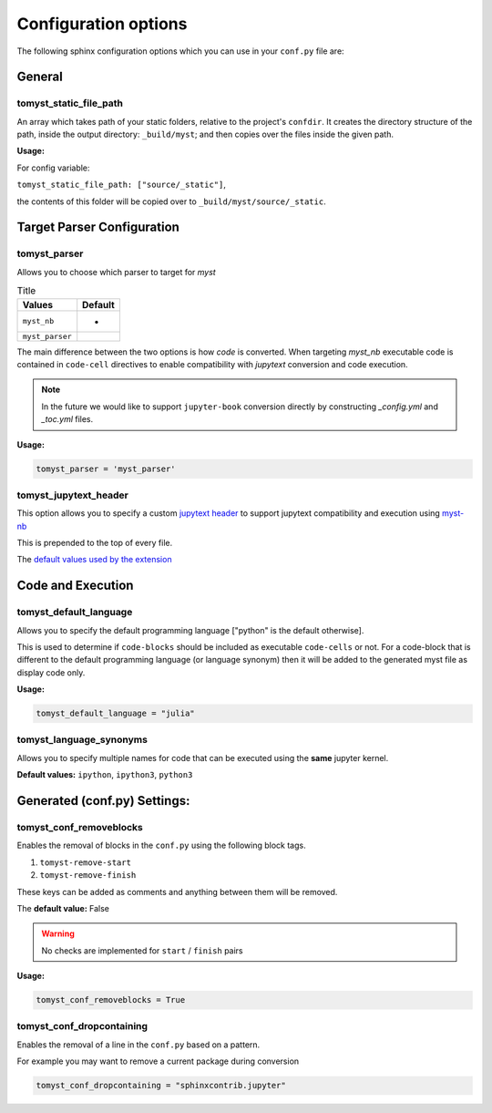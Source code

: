 Configuration options
=====================

The following sphinx configuration options which you can use in
your ``conf.py`` file are:

General
-------

tomyst_static_file_path
~~~~~~~~~~~~~~~~~~~~~~~

An array which takes path of your static folders, relative to the project's ``confdir``.
It creates the directory structure of the path, inside the output directory: ``_build/myst``;
and then copies over the files inside the given path.

**Usage:**

For config variable:

``tomyst_static_file_path: ["source/_static"]``,

the contents of this folder will be copied over to ``_build/myst/source/_static``.


Target Parser Configuration
---------------------------

tomyst_parser
~~~~~~~~~~~~~

Allows you to choose which parser to target for `myst`

.. list-table:: Title
   :header-rows: 1

   * - Values
     - Default
   * - ``myst_nb``
     - *
   * - ``myst_parser``
     -

The main difference between the two options is how `code` is converted.
When targeting `myst_nb` executable code is contained
in ``code-cell`` directives to enable compatibility with `jupytext` conversion
and code execution.

.. note::

    In the future we would like to support ``jupyter-book`` conversion directly
    by constructing `_config.yml` and `_toc.yml` files.

**Usage:**

.. code-block:: bash

   tomyst_parser = 'myst_parser'

tomyst_jupytext_header
~~~~~~~~~~~~~~~~~~~~~~

This option allows you to specify a custom `jupytext header <https://myst-nb.readthedocs.io/en/latest/use/markdown.html>`__
to support jupytext compatibility and execution using `myst-nb <https://github.com/executablebooks/MyST-NB>`__

This is prepended to the top of every file.

The `default values used by the extension <https://github.com/QuantEcon/sphinx-tomyst/blob/4bdcee8d1dca6d4c80147abc03aa617945495cd5/sphinx_tomyst/__init__.py#L8>`__

Code and Execution
------------------

tomyst_default_language
~~~~~~~~~~~~~~~~~~~~~~~

Allows you to specify the default programming language ["python" is the default otherwise].

This is used to determine if ``code-blocks`` should be included as executable ``code-cells`` or not.
For a code-block that is different to the default programming language (or language synonym) then it
will be added to the generated myst file as display code only.

**Usage:**

.. code-block:: bash

   tomyst_default_language = "julia"

tomyst_language_synonyms
~~~~~~~~~~~~~~~~~~~~~~~~

Allows you to specify multiple names for code that can be executed using the **same** jupyter kernel.

**Default values:** ``ipython``, ``ipython3``, ``python3``

Generated (conf.py) Settings:
-----------------------------

tomyst_conf_removeblocks
~~~~~~~~~~~~~~~~~~~~~~~~

Enables the removal of blocks in the ``conf.py`` using the following block tags.

#. ``tomyst-remove-start``
#. ``tomyst-remove-finish``

These keys can be added as comments and anything between them will be removed.

The **default value:** False

.. warning::

    No checks are implemented for ``start`` / ``finish`` pairs

**Usage:**

.. code-block:: python

   tomyst_conf_removeblocks = True

tomyst_conf_dropcontaining
~~~~~~~~~~~~~~~~~~~~~~~~~~

Enables the removal of a line in the ``conf.py`` based on a pattern.

For example you may want to remove a current package during conversion

.. code-block:: python

   tomyst_conf_dropcontaining = "sphinxcontrib.jupyter"
